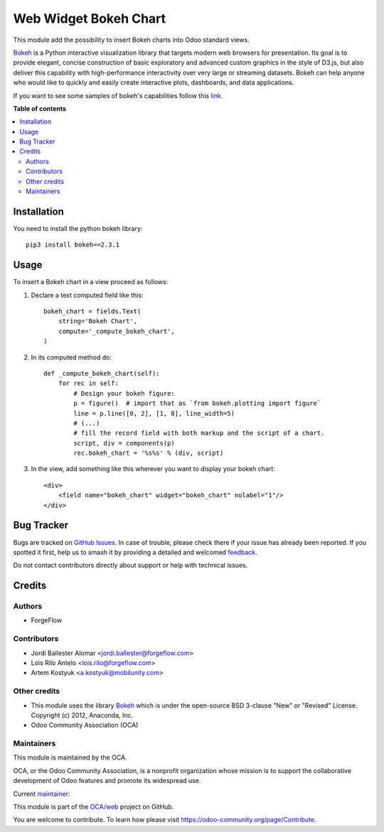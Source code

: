 ======================
Web Widget Bokeh Chart
======================

.. 
   !!!!!!!!!!!!!!!!!!!!!!!!!!!!!!!!!!!!!!!!!!!!!!!!!!!!
   !! This file is generated by oca-gen-addon-readme !!
   !! changes will be overwritten.                   !!
   !!!!!!!!!!!!!!!!!!!!!!!!!!!!!!!!!!!!!!!!!!!!!!!!!!!!
   !! source digest: sha256:ecb5c739bbe707d862df1796ac9453deaf6d6012c834b968db4ebc94305f7712
   !!!!!!!!!!!!!!!!!!!!!!!!!!!!!!!!!!!!!!!!!!!!!!!!!!!!

.. |badge1| image:: https://img.shields.io/badge/maturity-Production%2FStable-green.png
    :target: https://odoo-community.org/page/development-status
    :alt: Production/Stable
.. |badge2| image:: https://img.shields.io/badge/licence-LGPL--3-blue.png
    :target: http://www.gnu.org/licenses/lgpl-3.0-standalone.html
    :alt: License: LGPL-3
.. |badge3| image:: https://img.shields.io/badge/github-OCA%2Fweb-lightgray.png?logo=github
    :target: https://github.com/OCA/web/tree/14.0/web_widget_bokeh_chart
    :alt: OCA/web
.. |badge4| image:: https://img.shields.io/badge/weblate-Translate%20me-F47D42.png
    :target: https://translation.odoo-community.org/projects/web-14-0/web-14-0-web_widget_bokeh_chart
    :alt: Translate me on Weblate
.. |badge5| image:: https://img.shields.io/badge/runboat-Try%20me-875A7B.png
    :target: https://runboat.odoo-community.org/builds?repo=OCA/web&target_branch=14.0
    :alt: Try me on Runboat

|badge1| |badge2| |badge3| |badge4| |badge5|

This module add the possibility to insert Bokeh charts into Odoo standard views.

.. image:: https://raw.githubusercontent.com/web_widget_bokeh_chart/static/description/example.png
   :alt: Bokeh Chart inserted into an Odoo view
   :width: 600 px

`Bokeh <https://bokeh.pydata.org>`__ is a Python interactive visualization
library that targets modern web browsers for presentation. Its goal is to
provide elegant, concise construction of basic exploratory and advanced
custom graphics in the style of D3.js, but also deliver this capability with
high-performance interactivity over very large or streaming datasets. Bokeh
can help anyone who would like to quickly and easily create interactive
plots, dashboards, and data applications.

If you want to see some samples of bokeh's capabilities follow this `link
<https://bokeh.pydata.org/en/latest/docs/gallery.html>`_.

**Table of contents**

.. contents::
   :local:

Installation
============

You need to install the python bokeh library::

    pip3 install bokeh==2.3.1

Usage
=====

To insert a Bokeh chart in a view proceed as follows:

#. Declare a text computed field like this::

    bokeh_chart = fields.Text(
        string='Bokeh Chart',
        compute='_compute_bokeh_chart',
    )

#. In its computed method do::

    def _compute_bokeh_chart(self):
        for rec in self:
            # Design your bokeh figure:
            p = figure()  # import that as `from bokeh.plotting import figure`
            line = p.line([0, 2], [1, 8], line_width=5)
            # (...)
            # fill the record field with both markup and the script of a chart.
            script, div = components(p)
            rec.bokeh_chart = '%s%s' % (div, script)

#. In the view, add something like this wherever you want to display your
   bokeh chart::

    <div>
        <field name="bokeh_chart" widget="bokeh_chart" nolabel="1"/>
    </div>

Bug Tracker
===========

Bugs are tracked on `GitHub Issues <https://github.com/OCA/web/issues>`_.
In case of trouble, please check there if your issue has already been reported.
If you spotted it first, help us to smash it by providing a detailed and welcomed
`feedback <https://github.com/OCA/web/issues/new?body=module:%20web_widget_bokeh_chart%0Aversion:%2014.0%0A%0A**Steps%20to%20reproduce**%0A-%20...%0A%0A**Current%20behavior**%0A%0A**Expected%20behavior**>`_.

Do not contact contributors directly about support or help with technical issues.

Credits
=======

Authors
~~~~~~~

* ForgeFlow

Contributors
~~~~~~~~~~~~

* Jordi Ballester Alomar <jordi.ballester@forgeflow.com>
* Lois Rilo Antelo <lois.rilo@forgeflow.com>
* Artem Kostyuk <a.kostyuk@mobilunity.com>

Other credits
~~~~~~~~~~~~~

* This module uses the library `Bokeh <https://github.com/bokeh/bokeh>`__
  which is under the open-source BSD 3-clause "New" or "Revised" License.
  Copyright (c) 2012, Anaconda, Inc.
* Odoo Community Association (OCA)

Maintainers
~~~~~~~~~~~

This module is maintained by the OCA.

.. image:: https://odoo-community.org/logo.png
   :alt: Odoo Community Association
   :target: https://odoo-community.org

OCA, or the Odoo Community Association, is a nonprofit organization whose
mission is to support the collaborative development of Odoo features and
promote its widespread use.

.. |maintainer-LoisRForgeFlow| image:: https://github.com/LoisRForgeFlow.png?size=40px
    :target: https://github.com/LoisRForgeFlow
    :alt: LoisRForgeFlow

Current `maintainer <https://odoo-community.org/page/maintainer-role>`__:

|maintainer-LoisRForgeFlow| 

This module is part of the `OCA/web <https://github.com/OCA/web/tree/14.0/web_widget_bokeh_chart>`_ project on GitHub.

You are welcome to contribute. To learn how please visit https://odoo-community.org/page/Contribute.
